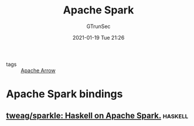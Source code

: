 #+TITLE: Apache Spark
#+AUTHOR: GTrunSec
#+EMAIL: gtrunsec@hardenedlinux.org
#+DATE: 2021-01-19 Tue 21:26


#+OPTIONS:   H:3 num:t toc:t \n:nil @:t ::t |:t ^:nil -:t f:t *:t <:t

- tags :: [[file:apache_arrow.org][Apache Arrow]]

* Apache Spark bindings
** [[https://github.com/tweag/sparkle][tweag/sparkle: Haskell on Apache Spark.]] :haskell:
